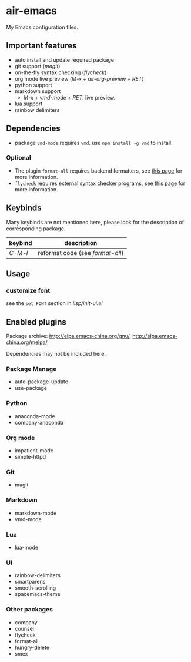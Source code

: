 * air-emacs

My Emacs configuration files.

** Important features

- auto install and update required package
- git support (/magit/)
- on-the-fly syntax checking (/flycheck/)
- org mode live preview (/M-x + air-org-preview + RET/)
- python support
- markdown support
  - /M-x + vmd-mode + RET/: live preview.
- lua support
- rainbow delimiters

** Dependencies

- package =vmd-mode= requires =vmd=. use =npm install -g vmd= to
  install.

*** Optional

- The plugin =format-all= requires backend formatters,
  see [[https://github.com/lassik/emacs-format-all-the-code#supported-languages][this page]] for more information.
- =flycheck= requires external syntax checker programs,
  see [[https://www.flycheck.org/en/latest/languages.html#flycheck-languages][this page]] for more information.

** Keybinds

Many keybinds are not mentioned here, please look for the description of corresponding package.

| keybind | description                      |
|---------+----------------------------------|
| /C-M-l/ | reformat code (see /format-all/) |

** Usage

*** customize font

see the =set FONT= section in /lisp/init-ui.el/

** Enabled plugins

Package archive: http://elpa.emacs-china.org/gnu/,
http://elpa.emacs-china.org/melpa/

Dependencies may not be included here.

*** Package Manage

- auto-package-update
- use-package

*** Python

- anaconda-mode
- company-anaconda

*** Org mode

- impatient-mode
- simple-httpd

*** Git

- magit

*** Markdown

- markdown-mode
- vmd-mode

*** Lua

- lua-mode

*** UI

- rainbow-delimiters
- smartparens
- smooth-scrolling
- spacemacs-theme

*** Other packages

- company
- counsel
- flycheck
- format-all
- hungry-delete
- smex
